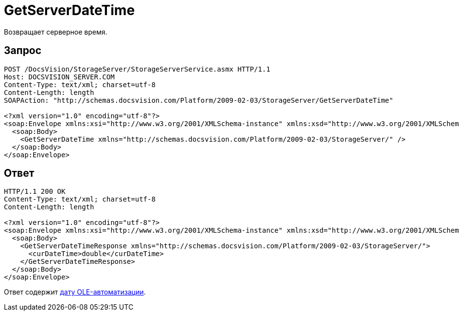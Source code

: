 = GetServerDateTime

Возвращает серверное время.

== Запрос

[source,python]
----
POST /DocsVision/StorageServer/StorageServerService.asmx HTTP/1.1
Host: DOCSVISION_SERVER.COM
Content-Type: text/xml; charset=utf-8
Content-Length: length
SOAPAction: "http://schemas.docsvision.com/Platform/2009-02-03/StorageServer/GetServerDateTime"

<?xml version="1.0" encoding="utf-8"?>
<soap:Envelope xmlns:xsi="http://www.w3.org/2001/XMLSchema-instance" xmlns:xsd="http://www.w3.org/2001/XMLSchema" xmlns:soap="http://schemas.xmlsoap.org/soap/envelope/">
  <soap:Body>
    <GetServerDateTime xmlns="http://schemas.docsvision.com/Platform/2009-02-03/StorageServer/" />
  </soap:Body>
</soap:Envelope>
----

== Ответ

[source,python]
----
HTTP/1.1 200 OK
Content-Type: text/xml; charset=utf-8
Content-Length: length

<?xml version="1.0" encoding="utf-8"?>
<soap:Envelope xmlns:xsi="http://www.w3.org/2001/XMLSchema-instance" xmlns:xsd="http://www.w3.org/2001/XMLSchema" xmlns:soap="http://schemas.xmlsoap.org/soap/envelope/">
  <soap:Body>
    <GetServerDateTimeResponse xmlns="http://schemas.docsvision.com/Platform/2009-02-03/StorageServer/">
      <curDateTime>double</curDateTime>
    </GetServerDateTimeResponse>
  </soap:Body>
</soap:Envelope>
----

Ответ содержит https://msdn.microsoft.com/ru-ru/library/system.datetime.tooadate.aspx[дату OLE-автоматизации].

